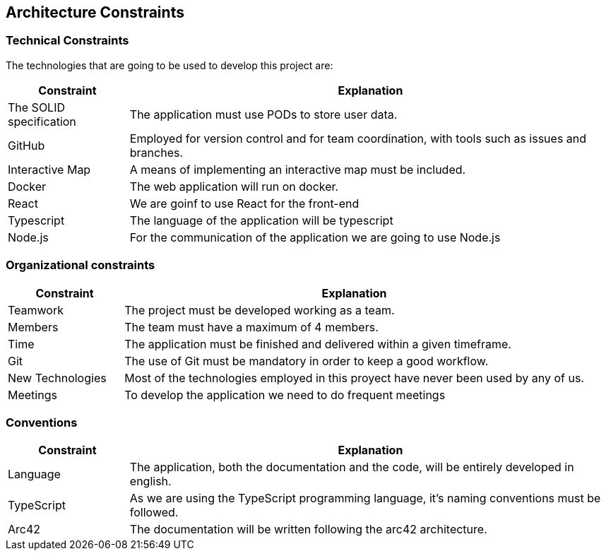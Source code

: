 [[section-architecture-constraints]]
== Architecture Constraints

=== Technical Constraints

The technologies that are going to be used to develop this project are:

[options="header",cols="1,4"]
|===
| *Constraint* | *Explanation*
| The SOLID specification | The application must use PODs to store user data.
| GitHub                  | Employed for version control and for team coordination, with tools such as issues and branches.
| Interactive Map         | A means of implementing an interactive map must be included.
| Docker                  | The web application will run on docker.
| React                   | We are goinf to use React for the front-end
| Typescript              | The language of the application will be typescript
| Node.js                 | For the communication of the application we are going to use Node.js
|===

=== Organizational constraints

[options="header",cols="1,4"]
|===
| *Constraint* | *Explanation*
| Teamwork         | The project must be developed working as a team. 
| Members          | The team must have a maximum of 4 members.
| Time             | The application must be finished and delivered within a given timeframe.
| Git              | The use of Git must be mandatory in order to keep a good workflow.
| New Technologies | Most of the technologies employed in this proyect have never been used by any of us.
| Meetings         | To develop the application we need to do frequent meetings
|===

=== Conventions

[options="header",cols="1,4"]
|===
| *Constraint* | *Explanation*
| Language   | The application, both the documentation and the code, will be entirely developed in english.
| TypeScript | As we are using the TypeScript programming language, it's naming conventions must be followed.
| Arc42      | The documentation will be written following the arc42 architecture.
|===

